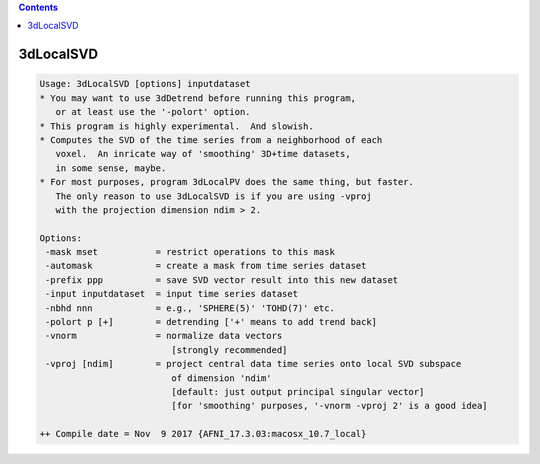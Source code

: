 .. contents:: 
    :depth: 4 

**********
3dLocalSVD
**********

.. code-block:: none

    Usage: 3dLocalSVD [options] inputdataset
    * You may want to use 3dDetrend before running this program,
       or at least use the '-polort' option.
    * This program is highly experimental.  And slowish.
    * Computes the SVD of the time series from a neighborhood of each
       voxel.  An inricate way of 'smoothing' 3D+time datasets,
       in some sense, maybe.
    * For most purposes, program 3dLocalPV does the same thing, but faster.
       The only reason to use 3dLocalSVD is if you are using -vproj
       with the projection dimension ndim > 2.
    
    Options:
     -mask mset           = restrict operations to this mask
     -automask            = create a mask from time series dataset
     -prefix ppp          = save SVD vector result into this new dataset
     -input inputdataset  = input time series dataset
     -nbhd nnn            = e.g., 'SPHERE(5)' 'TOHD(7)' etc.
     -polort p [+]        = detrending ['+' means to add trend back]
     -vnorm               = normalize data vectors
                             [strongly recommended]
     -vproj [ndim]        = project central data time series onto local SVD subspace
                             of dimension 'ndim'
                             [default: just output principal singular vector]
                             [for 'smoothing' purposes, '-vnorm -vproj 2' is a good idea]
    
    ++ Compile date = Nov  9 2017 {AFNI_17.3.03:macosx_10.7_local}

